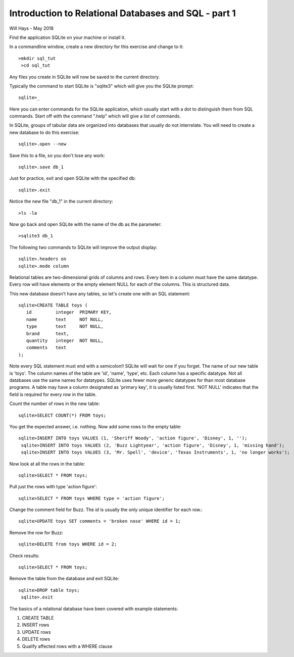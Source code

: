 *****************************************************
Introduction to Relational Databases and SQL - part 1
*****************************************************

Will Hays - May 2018


Find the application SQLite on your machine or install it.

In a commandline window, create a new directory for this exercise
and change to it::

    >mkdir sql_tut
     >cd sql_tut

Any files you create in SQLite will now be saved to the current directory.

Typically the command to start SQLite is "sqlite3" which will give you the
SQLite prompt::

    sqlite>_

Here you can enter commands for the SQLite application, which usually start
with a dot to distinguish them from SQL commands.
Start off with the command ".help" which will give a list of commands.

In SQLite, groups of tabular data are organized into databases that usually
do not interrelate.
You will need to create a new database to do this exercise::

    sqlite>.open --new

Save this to a file, so you don't lose any work::

    sqlite>.save db_1

Just for practice, exit and open SQLite with the specified db::

    sqlite>.exit

Notice the new file "db_1" in the current directory::

    >ls -la

Now go back and open SQLite with the name of the db as the parameter::

    >sqlite3 db_1

The following two commands to SQLite will improve the output display::

    sqlite>.headers on
    sqlite>.mode column

Relational tables are two-dimensional grids of columns and rows.
Every item in a column must have the same datatype.
Every row will have elements or the empty element NULL for each of the columns.
This is structured data.

This new database doesn't have any tables, so let's create one with an
SQL statement::

    sqlite>CREATE TABLE toys (
       id         integer  PRIMARY KEY,
       name       text     NOT NULL,
       type       text     NOT NULL,
       brand      text,
       quantity   integer  NOT NULL,
       comments   text
    );

Note every SQL statement must end with a semicolon!!  SQLite will wait for
one if you forget.  The name of our new table is 'toys'.
The column names of the table are 'id', 'name', 'type', etc.
Each column has a specific datatype.  Not all databases use the same names
for datatypes.
SQLite uses fewer more generic datatypes for than most database programs.
A table may have a column designated as 'primary key', it is usually listed first.
'NOT NULL' indicates that the field is required for every row in the table.

Count the number of rows in the new table::

    sqlite>SELECT COUNT(*) FROM toys;

You get the expected answer, i.e. nothing. Now add some rows to the empty table::

    sqlite>INSERT INTO toys VALUES (1, 'Sheriff Woody', 'action figure', 'Disney', 1, '');
     sqlite>INSERT INTO toys VALUES (2, 'Buzz Lightyear', 'action figure', 'Disney', 1, 'missing hand');
     sqlite>INSERT INTO toys VALUES (3, 'Mr. Spell', 'device', 'Texas Instruments', 1, 'no longer works');

Now look at all the rows in the table::

    sqlite>SELECT * FROM toys;

Pull just the rows with type 'action figure'::

    sqlite>SELECT * FROM toys WHERE type = 'action figure';

Change the comment field for Buzz.  The *id* is usually the only unique
identifier for each row.::

    sqlite>UPDATE toys SET comments = 'broken nose' WHERE id = 1;

Remove the row for Buzz::

    sqlite>DELETE from toys WHERE id = 2;

Check results::

    sqlite>SELECT * FROM toys;

Remove the table from the database and exit SQLite::

    sqlite>DROP table toys;
     sqlite>.exit

The basics of a relational database have been covered with example statements:

1.  CREATE TABLE
2.  INSERT rows
3.  UPDATE rows
4.  DELETE rows
5.  Qualify affected rows with a WHERE clause
